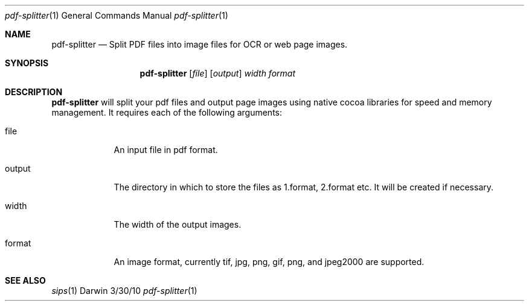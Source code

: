 .\"Modified from man(1) of FreeBSD, the NetBSD mdoc.template, and mdoc.samples.
.\"See Also:
.\"man mdoc.samples for a complete listing of options
.\"man mdoc for the short list of editing options
.\"/usr/share/misc/mdoc.template
.Dd 3/30/10               \" DATE 
.Dt pdf-splitter 1      \" Program name and manual section number 
.Os Darwin
.Sh NAME                 \" Section Header - required - don't modify 
.Nm pdf-splitter
.\" The following lines are read in generating the apropos(man -k) database. Use only key
.\" words here as the database is built based on the words here and in the .ND line. 
.\" Use .Nm macro to designate other names for the documented program.
.Nd Split PDF files into image files for OCR or web page images.
.Sh SYNOPSIS             \" Section Header - required - don't modify
.Nm 
.Op Ar file              \" [file]
.Op Ar output
.Ar width
.Ar format
.Sh DESCRIPTION          \" Section Header - required - don't modify

.Nm pdf-splitter
will split your pdf files and output page images using native cocoa libraries for speed and memory management. 
It requires each of the following arguments:
.Pp                      \" Inserts a space
.Bl -tag -width -indent  \" Begins a tagged list 
.It file               \" Each item preceded by .It macro
An input file in pdf format.
.It output
The directory in which to store the files as 1.format, 2.format etc. It will be created if necessary.
.It width
The width of the output images.
.It format
An image format, currently tif, jpg, png, gif, png, and jpeg2000 are supported.
.El                      \" Ends the list
.Pp

.\" .Sh ENVIRONMENT      \" May not be needed
.\" .Bl -tag -width "ENV_VAR_1" -indent \" ENV_VAR_1 is width of the string ENV_VAR_1
.\" .It Ev ENV_VAR_1
.\" Description of ENV_VAR_1
.\" .It Ev ENV_VAR_2
.\" Description of ENV_VAR_2
.\" .El                      
.\".Sh FILES                \" File used or created by the topic of the man page
.\".Bl -tag -width "/Users/joeuser/Library/really_long_file_name" -compact
.\".It Pa /usr/share/file_name
.\"FILE_1 description
.\".It Pa /Users/joeuser/Library/really_long_file_name
.\"FILE_2 description
.\".El                      \" Ends the list
.\" .Sh DIAGNOSTICS       \" May not be needed
.\" .Bl -diag
.\" .It Diagnostic Tag
.\" Diagnostic informtion here.
.\" .It Diagnostic Tag
.\" Diagnostic informtion here.
.\" .El
.Sh SEE ALSO 
.\" List links in ascending order by section, alphabetically within a section.
.\" Please do not reference files that do not exist without filing a bug report
.Xr sips 1
.\" .Sh BUGS              \" Document known, unremedied bugs 
.\" .Sh HISTORY           \" Document history if command behaves in a unique manner